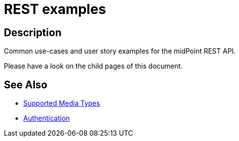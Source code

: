 = REST examples
:page-nav-title: Examples
:page-display-order: 100
:page-toc: top

== Description
Common use-cases and user story examples for the midPoint REST API.

Please have a look on the child pages of this document.

== See Also

- xref:/midpoint/reference/interfaces/rest/concepts/media-types-rest/[Supported Media Types]
- xref:/midpoint/reference/interfaces/rest/concepts/authentication/[Authentication]
